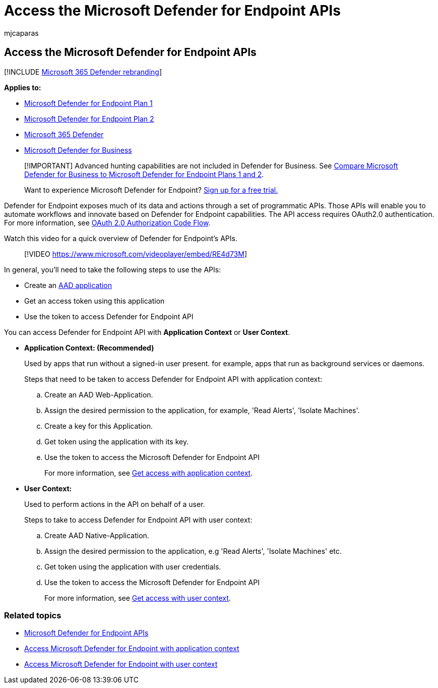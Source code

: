 = Access the Microsoft Defender for Endpoint APIs
:audience: ITPro
:author: mjcaparas
:description: Learn how you can use APIs to automate workflows and innovate based on Microsoft Defender for Endpoint capabilities
:keywords: apis, api, wdatp, open api, microsoft defender for endpoint api, microsoft defender atp, public api, supported apis, alerts, device, user, domain, ip, file, advanced hunting, query
:manager: dansimp
:ms.author: macapara
:ms.collection: M365-security-compliance
:ms.custom: api
:ms.localizationpriority: medium
:ms.mktglfcycl: deploy
:ms.pagetype: security
:ms.reviewer:
:ms.service: microsoft-365-security
:ms.sitesec: library
:ms.subservice: mde
:ms.topic: conceptual
:search.appverid: met150

== Access the Microsoft Defender for Endpoint APIs

[!INCLUDE xref:../../includes/microsoft-defender.adoc[Microsoft 365 Defender rebranding]]

*Applies to:*

* https://go.microsoft.com/fwlink/p/?linkid=2154037[Microsoft Defender for Endpoint Plan 1]
* https://go.microsoft.com/fwlink/p/?linkid=2154037[Microsoft Defender for Endpoint Plan 2]
* https://go.microsoft.com/fwlink/?linkid=2118804[Microsoft 365 Defender]
* link:../defender-business/index.yml[Microsoft Defender for Business]

____
[!IMPORTANT] Advanced hunting capabilities are not included in Defender for Business.
See link:../defender-business/compare-mdb-m365-plans.md#compare-microsoft-defender-for-business-to-microsoft-defender-for-endpoint-plans-1-and-2[Compare Microsoft Defender for Business to Microsoft Defender for Endpoint Plans 1 and 2].
____

____
Want to experience Microsoft Defender for Endpoint?
https://signup.microsoft.com/create-account/signup?products=7f379fee-c4f9-4278-b0a1-e4c8c2fcdf7e&ru=https://aka.ms/MDEp2OpenTrial?ocid=docs-wdatp-exposedapis-abovefoldlink[Sign up for a free trial.]
____

Defender for Endpoint exposes much of its data and actions through a set of programmatic APIs.
Those APIs will enable you to automate workflows and innovate based on Defender for Endpoint capabilities.
The API access requires OAuth2.0 authentication.
For more information, see link:/azure/active-directory/develop/active-directory-v2-protocols-oauth-code[OAuth 2.0 Authorization Code Flow].

Watch this video for a quick overview of Defender for Endpoint's APIs.

____
[!VIDEO https://www.microsoft.com/videoplayer/embed/RE4d73M]
____

In general, you'll need to take the following steps to use the APIs:

* Create an link:/microsoft-365/security/defender-endpoint/exposed-apis-create-app-nativeapp[AAD application]
* Get an access token using this application
* Use the token to access Defender for Endpoint API

You can access Defender for Endpoint API with *Application Context* or *User Context*.

* *Application Context: (Recommended)*
+
Used by apps that run without a signed-in user present.
for example, apps that run as background services or daemons.
+
Steps that need to be taken to access Defender for Endpoint API with application context:

 .. Create an AAD Web-Application.
 .. Assign the desired permission to the application, for example, 'Read Alerts', 'Isolate Machines'.
 .. Create a key for this Application.
 .. Get token using the application with its key.
 .. Use the token to access the Microsoft Defender for Endpoint API
+
For more information, see xref:exposed-apis-create-app-webapp.adoc[Get access with application context].

* *User Context:*
+
Used to perform actions in the API on behalf of a user.
+
Steps to take to access Defender for Endpoint API with user context:

 .. Create AAD Native-Application.
 .. Assign the desired permission to the application, e.g 'Read Alerts', 'Isolate Machines' etc.
 .. Get token using the application with user credentials.
 .. Use the token to access the Microsoft Defender for Endpoint API
+
For more information, see xref:exposed-apis-create-app-nativeapp.adoc[Get access with user context].

=== Related topics

* xref:exposed-apis-list.adoc[Microsoft Defender for Endpoint APIs]
* xref:exposed-apis-create-app-webapp.adoc[Access Microsoft Defender for Endpoint with application context]
* xref:exposed-apis-create-app-nativeapp.adoc[Access Microsoft Defender for Endpoint with user context]
